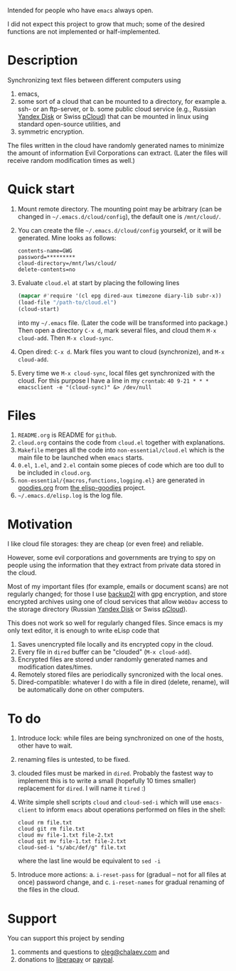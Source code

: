 Intended for people who have =emacs= always open.

I did not expect this project to grow that much;
some of the desired functions are not implemented or half-implemented.

* Description
Synchronizing text files between different computers using
1. emacs,
2. some sort of a cloud that can be mounted to a directory, for example
   a. ssh- or an ftp-server, or
   b. some public cloud service (e.g., Russian [[https://disk.yandex.com/][Yandex Disk]] or Swiss [[https://www.pcloud.com][pCloud]]) that can be mounted in linux
      using standard open-source utilities,
   and
3. symmetric encryption.

The files written in the cloud have randomly generated names to minimize the amount of information Evil Corporations can extract.
(Later the files will receive random modification times as well.)

* Quick start
1. Mount remote directory. The mounting point may be arbitrary (can be changed in =~/.emacs.d/cloud/config=), the default one is ~/mnt/cloud/~.
2. You can create the file =~/.emacs.d/cloud/config= yoursekf, or it will be generated. Mine looks as follows:
   #+BEGIN_SRC
   contents-name=GWG
   password=*********
   cloud-directory=/mnt/lws/cloud/
   delete-contents=no
   #+END_SRC
3. Evaluate ~cloud.el~ at start by placing the following lines
   #+BEGIN_SRC emacs-lisp
   (mapcar #'require '(cl epg dired-aux timezone diary-lib subr-x))
   (load-file "/path-to/cloud.el")
   (cloud-start)
   #+END_SRC
   into my =~/.emacs= file. (Later the code will be transformed into package.)
   Then open a directory =C-x d=, mark several files, and cloud them =M-x cloud-add=. Then =M-x cloud-sync=.
4. Open dired: =C-x d=. Mark files you want to cloud (synchronize), and =M-x cloud-add=.
5. Every time we =M-x cloud-sync=, local files get synchronized with the cloud. For this purpose I have a line in my ~crontab~:
   =40 9-21 * * * emacsclient -e "(cloud-sync)" &> /dev/null=

* Files
1. ~README.org~ is README for ~github~.
2. ~cloud.org~ contains the code from ~cloud.el~ together with explanations.
3. ~Makefile~ merges all the code into ~non-essential/cloud.el~ which is the main file to be launched when ~emacs~ starts.
4. ~0.el~, ~1.el~, and ~2.el~ contain some pieces of code which are too dull to be included in ~cloud.org~.
5. ~non-essential/{macros,functions,logging.el}~ are generated in [[https://github.com/chalaev/elisp-goodies/blob/master/goodies.org][goodies.org]] from [[https://github.com/chalaev/elisp-goodies][the elisp-goodies]] project.
6. =~/.emacs.d/elisp.log= is the log file.

* Motivation
I like cloud file storages: they are cheap (or even free) and reliable.

However, some evil corporations and governments are trying to spy on people using the information
that they extract from private data stored in the cloud.

Most of my important files (for example, emails or document scans) are not regularly changed;
for those I use [[https://github.com/gkiefer/backup2l][backup2l]] with gpg encryption, and store encrypted archives
using one of cloud services that allow ~WebDav~ access to the storage directory (Russian [[https://disk.yandex.com/][Yandex Disk]] or Swiss [[https://www.pcloud.com][pCloud]]).

This does not work so well for regularly changed files.
Since emacs is my only text editor, it is enough to write eLisp code that
1. Saves unencrypted file locally and its encrypted copy in the cloud.
2. Every file in =dired= buffer can be "clouded" (=M-x cloud-add=).
3. Encrypted files are stored under randomly generated names and modification dates/times.
4. Remotely stored files are periodically syncronized with the local ones.
5. Dired-compatible: whatever I do with a file in dired (delete, rename), will be automatically done on other computers.

* To do
  1. Introduce lock: while files are being synchronized on one of the hosts, other have to wait.
  2. renaming files is untested, to be fixed.
  3. clouded files must be marked in ~dired~. Probably the fastest way to implement this is to write a small (hopefully 10 times smaller) replacement for ~dired~.
     I will name it ~tired~ :)
  4. Write simple shell scripts ~cloud~ and ~cloud-sed-i~ which will use ~emacs-client~ to inform ~emacs~ about operations performed on files in the shell:
   #+BEGIN_SRC shell
   cloud rm file.txt
   cloud git rm file.txt
   cloud mv file-1.txt file-2.txt
   cloud git mv file-1.txt file-2.txt
   cloud-sed-i "s/abc/def/g" file.txt
   #+END_SRC
   where the last line would be equivalent to =sed -i=
  5. Introduce more actions:
     a. =i-reset-pass= for (gradual – not for all files at once) password change, and
     c. =i-reset-names= for gradual renaming of the files in the cloud.

* Support
You can support this project by sending
1. comments and questions to [[mailto:oleg@chalaev.com][oleg@chalaev.com]] and
2. donations to [[https://liberapay.com/shalaev/donate][liberapay]] or [[https://www.paypal.com/paypalme/chalaev][paypal]].
